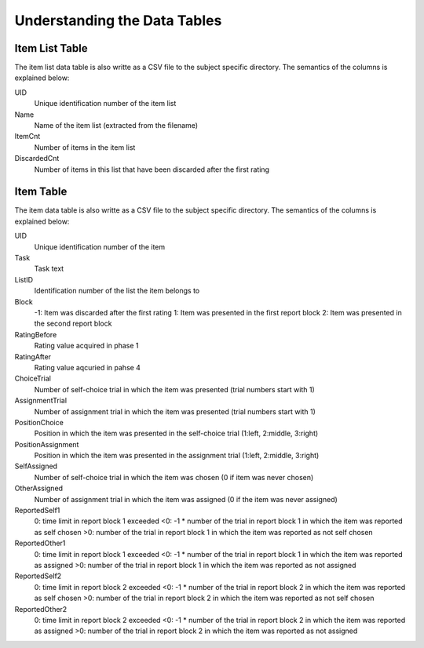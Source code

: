 Understanding the Data Tables
=============================


Item List Table
---------------
The item list data table is also writte as a CSV file to the subject specific
directory. The semantics of the columns is explained below:

UID
  Unique identification number of the item list
Name
  Name of the item list (extracted from the filename)
ItemCnt
  Number of items in the item list
DiscardedCnt
  Number of items in this list that have been discarded after the first rating


Item Table
----------
The item data table is also writte as a CSV file to the subject specific
directory. The semantics of the columns is explained below:

UID
  Unique identification number of the item
Task
  Task text
ListID
  Identification number of the list the item belongs to
Block
  -1: Item was discarded after the first rating
  1: Item was presented in the first report block
  2: Item was presented in the second report block
RatingBefore
  Rating value acquired in phase 1
RatingAfter
  Rating value aqcuried in pahse 4
ChoiceTrial
  Number of self-choice trial in which the item was presented (trial numbers start with 1)
AssignmentTrial
  Number of assignment trial in which the item was presented (trial numbers start with 1)
PositionChoice
  Position in which the item was presented in the self-choice trial (1:left, 2:middle, 3:right)
PositionAssignment
  Position in which the item was presented in the assignment trial (1:left, 2:middle, 3:right)
SelfAssigned
  Number of self-choice trial in which the item was chosen (0 if item was never chosen)
OtherAssigned
  Number of assignment trial in which the item was assigned (0 if the item was never assigned)
ReportedSelf1
  0: time limit in report block 1 exceeded
  <0: -1 * number of the trial in report block 1 in which the item was reported as self chosen
  >0: number of the trial in report block 1 in which the item was reported as not self chosen
ReportedOther1
  0: time limit in report block 1 exceeded
  <0: -1 * number of the trial in report block 1 in which the item was reported as assigned
  >0: number of the trial in report block 1 in which the item was reported as not assigned
ReportedSelf2
  0: time limit in report block 2 exceeded
  <0: -1 * number of the trial in report block 2 in which the item was reported as self chosen
  >0: number of the trial in report block 2 in which the item was reported as not self chosen
ReportedOther2
  0: time limit in report block 2 exceeded
  <0: -1 * number of the trial in report block 2 in which the item was reported as assigned
  >0: number of the trial in report block 2 in which the item was reported as not assigned
